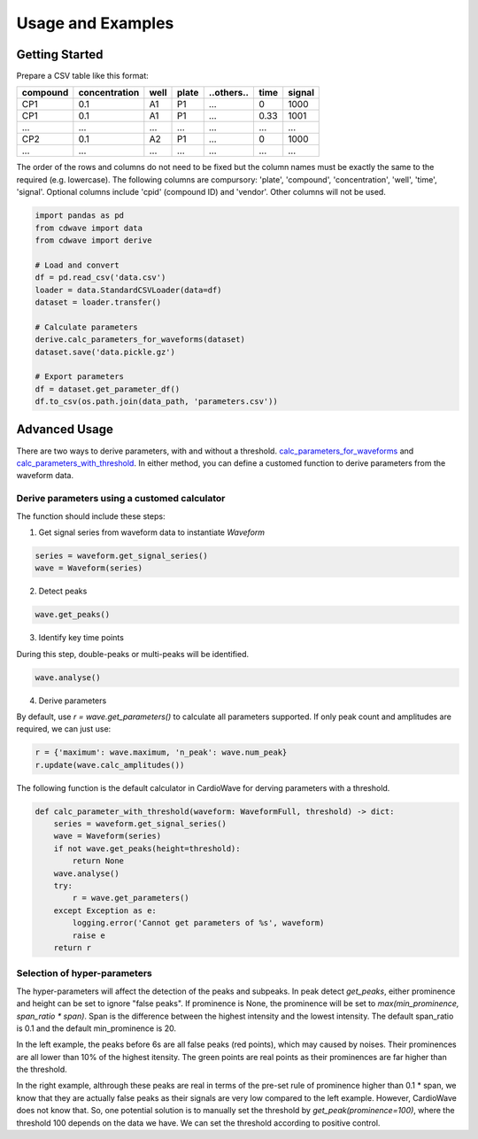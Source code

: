Usage and Examples
==================

Getting Started
~~~~~~~~~~~~~~~


Prepare a CSV table like this format:

======== ============= ==== ===== ========== ==== ======
compound concentration well plate ..others.. time signal
======== ============= ==== ===== ========== ==== ======
CP1      0.1           A1   P1    ...        0    1000
CP1      0.1           A1   P1    ...        0.33 1001
...      ...           ...  ...   ...        ...  ...
CP2      0.1           A2   P1    ...        0    1000
...      ...           ...  ...   ...        ...  ...
======== ============= ==== ===== ========== ==== ======

The order of the rows and columns do not need to be fixed but the column names
must be exactly the same to the required (e.g. lowercase). The following columns
are compursory: 'plate', 'compound', 'concentration', 'well', 'time', 'signal'.
Optional columns include 'cpid' (compound ID) and 'vendor'. Other columns will
not be used.

.. code-block:: python

    import pandas as pd
    from cdwave import data
    from cdwave import derive

    # Load and convert
    df = pd.read_csv('data.csv')
    loader = data.StandardCSVLoader(data=df)
    dataset = loader.transfer()

    # Calculate parameters
    derive.calc_parameters_for_waveforms(dataset)
    dataset.save('data.pickle.gz')

    # Export parameters
    df = dataset.get_parameter_df()
    df.to_csv(os.path.join(data_path, 'parameters.csv'))

Advanced Usage
~~~~~~~~~~~~~~

There are two ways to derive parameters, with and without a threshold.
`calc_parameters_for_waveforms <source/cdwave.html#cdwave.derive.calc_parameters_for_waveforms>`_ and
`calc_parameters_with_threshold <source/cdwave.html#cdwave.derive.calc_parameters_with_threshold>`_.
In either method, you can define a customed function to derive parameters from the waveform data.


Derive parameters using a customed calculator
---------------------------------------------

The function should include these steps:

1. Get signal series from waveform data to instantiate `Waveform`

.. code-block:: python

    series = waveform.get_signal_series()
    wave = Waveform(series)

2. Detect peaks

.. code-block:: python
    
    wave.get_peaks()

3. Identify key time points

During this step, double-peaks or multi-peaks will be identified.

.. code-block:: python

    wave.analyse()

4. Derive parameters

By default, use `r = wave.get_parameters()` to calculate all parameters supported.
If only peak count and amplitudes are required, we can just use:

.. code-block:: python

    r = {'maximum': wave.maximum, 'n_peak': wave.num_peak}
    r.update(wave.calc_amplitudes())

The following function is the default calculator in CardioWave for derving
parameters with a threshold.

.. code-block:: python

    def calc_parameter_with_threshold(waveform: WaveformFull, threshold) -> dict:
        series = waveform.get_signal_series()
        wave = Waveform(series)
        if not wave.get_peaks(height=threshold):
            return None
        wave.analyse()
        try:
            r = wave.get_parameters()
        except Exception as e:
            logging.error('Cannot get parameters of %s', waveform)
            raise e
        return r


Selection of hyper-parameters
-----------------------------

The hyper-parameters will affect the detection of the peaks and subpeaks.
In peak detect `get_peaks`, either prominence and height can be set to ignore
"false peaks". If prominence is None, the prominence will be set to
`max(min_prominence, span_ratio * span)`. Span is the difference between the
highest intensity and the lowest intensity. The default span_ratio is 0.1 and
the default min_prominence is 20.

.. plot:: pyplots/peak_example.py

In the left example, the peaks before 6s are all false peaks (red points),
which may caused by noises. 
Their prominences are all lower than 10% of the highest itensity.
The green points are real points as their prominences are far higher than the
threshold.

In the right example, althrough these peaks are real in terms of the pre-set
rule of prominence higher than 0.1 * span, we know that they are actually false
peaks as their signals are very low compared to the left example. However,
CardioWave does not know that. So, one potential solution is to manually set the
threshold by `get_peak(prominence=100)`, where the threshold 100 depends on
the data we have. We can set the threshold according to positive control.
